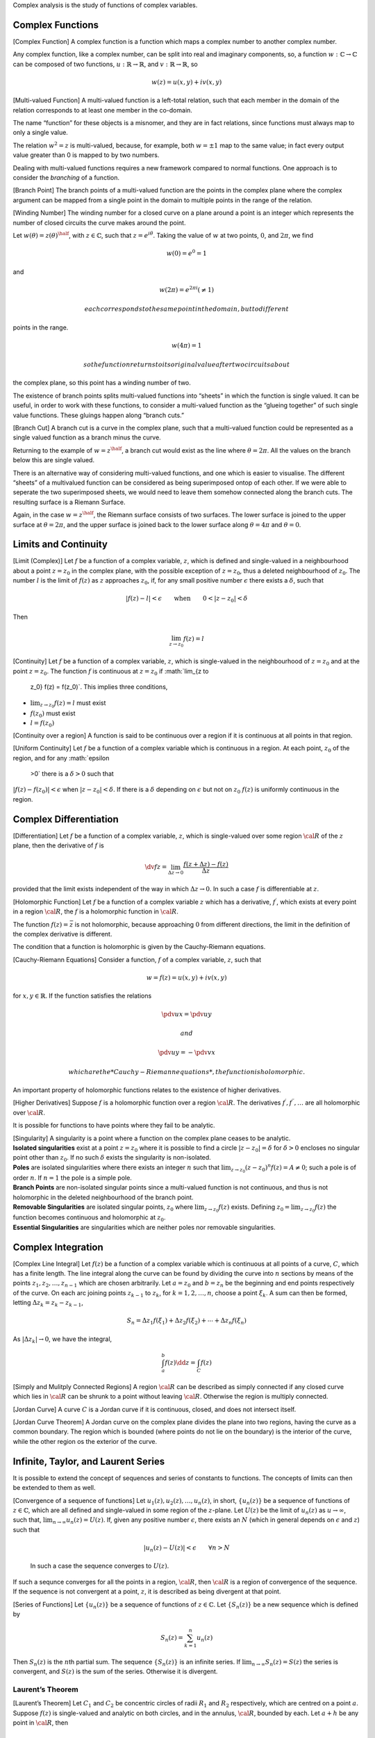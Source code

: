 Complex analysis is the study of functions of complex variables.

Complex Functions
=================

[Complex Function] A complex function is a function which maps a complex
number to another complex number.

Any complex function, like a complex number, can be split into real and
imaginary components, so, a function :math:`w: \mathbb{C} \to
\mathbb{C}` can be composed of two functions, :math:`u: \mathbb{R} \to
\mathbb{R}`, and :math:`v: \mathbb{R} \to \mathbb{R}`, so

.. math:: w(z) = u(x,y) + i v(x,y)

[Multi-valued Function] A multi-valued function is a left-total
relation, such that each member in the domain of the relation
corresponds to at least one member in the co-domain.

The name “function” for these objects is a misnomer, and they are in
fact relations, since functions must always map to only a single value.

The relation :math:`w^2 = z` is multi-valued, because, for example, both
:math:`w=\pm 1` map to the same value; in fact every output value
greater than 0 is mapped to by two numbers.

Dealing with multi-valued functions requires a new framework compared to
normal functions. One approach is to consider the *branching* of a
function.

[Branch Point] The branch points of a multi-valued function are the
points in the complex plane where the complex argument can be mapped
from a single point in the domain to multiple points in the range of the
relation.

[Winding Number] The winding number for a closed curve on a plane around
a point is an integer which represents the number of closed circuits the
curve makes around the point.

Let :math:`w(\theta) = z(\theta)^{\half}`, with
:math:`z \in \mathbb{C}`, such that :math:`z = e^{i \theta}`. Taking the
value of :math:`w` at two points, :math:`0`, and :math:`2 \pi`, we find

.. math:: w(0) = e^0 = 1

and

.. math:: w(2\pi) = e^{2 \pi i} ( \neq 1)

 each corresponds to the same point in the domain, but to different
points in the range.

.. math:: w(4 \pi) = 1

 so the function returns to its original value after two circuits about
the complex plane, so this point has a winding number of two.

The existence of branch points splits multi-valued functions into
“sheets” in which the function is single valued. It can be useful, in
order to work with these functions, to consider a multi-valued function
as the “glueing together” of such single value functions. These gluings
happen along “branch cuts.”

[Branch Cut] A branch cut is a curve in the complex plane, such that a
multi-valued function could be represented as a single valued function
as a branch minus the curve.

Returning to the example of :math:`w = z^{\half}`, a branch cut would
exist as the line where :math:`\theta = 2 \pi`. All the values on the
branch below this are single valued.

There is an alternative way of considering multi-valued functions, and
one which is easier to visualise. The different “sheets” of a
multivalued function can be considered as being superimposed ontop of
each other. If we were able to seperate the two superimposed sheets, we
would need to leave them somehow connected along the branch cuts. The
resulting surface is a Riemann Surface.

Again, in the case :math:`w = z^{\half}`, the Riemann surface consists
of two surfaces. The lower surface is joined to the upper surface at
:math:`\theta=2 \pi`, and the upper surface is joined back to the lower
surface along :math:`\theta=4 \pi` and :math:`\theta=0`.

Limits and Continuity
=====================

[Limit (Complex)] Let :math:`f` be a function of a complex variable,
:math:`z`, which is defined and single-valued in a neighbourhood about a
point :math:`z=z_0` in the complex plane, with the possible exception of
:math:`z = z_0`, thus a deleted neighbourhood of :math:`z_0`. The number
:math:`l` is the limit of :math:`f(z)` as :math:`z` approaches
:math:`z_0`, if, for any small positive number :math:`\epsilon` there
exists a :math:`\delta`, such that

.. math::

   | f(z) - l | <
     \epsilon \qquad \text{when} \qquad 0 < |z - z_0 | <
     \delta

Then

.. math:: \lim_{z \to z_0} f(z) = l

[Continuity] Let :math:`f` be a function of a complex variable,
:math:`z`, which is single-valued in the neighbourhood of :math:`z=z_0`
and at the point :math:`z=z_0`. The function :math:`f` is continuous at
:math:`z=z_0` if :math:`\lim_{z \to
    z_0} f(z) = f(z_0)`. This implies three conditions,

-  :math:`\lim_{z \to z_0} f(z) = l` must exist

-  :math:`f(z_0)` must exist

-  :math:`l = f(z_0)`

[Continuity over a region] A function is said to be continuous over a
region if it is continuous at all points in that region.

[Uniform Continuity] Let :math:`f` be a function of a complex variable
which is continuous in a region. At each point, :math:`z_0` of the
region, and for any :math:`\epsilon
  >0` there is a :math:`\delta >0` such that
:math:`|f(z) - f(z_0)| < \epsilon` when :math:`|z - z_0| < \delta`. If
there is a :math:`\delta` depending on :math:`\epsilon` but not on
:math:`z_0` :math:`f(z)` is uniformly continuous in the region.

Complex Differentiation
=======================

[Differentiation] Let :math:`f` be a function of a complex variable,
:math:`z`, which is single-valued over some region :math:`{\cal R}` of
the :math:`z` plane, then the derivative of :math:`f` is

.. math::

   \dv{f}{z} = \lim_{\Delta z \to 0} \frac{f(z + \Delta z) -
       f(z)}{\Delta z}

provided that the limit exists independent of the way in which
:math:`\Delta z \to 0`. In such a case :math:`f` is differentiable at
:math:`z`.

[Holomorphic Function] Let :math:`f` be a function of a complex variable
:math:`z` which has a derivative, :math:`f^{\prime}`, which exists at
every point in a region :math:`{\cal R}`, the :math:`f` is a holomorphic
function in :math:`{\cal R}`.

The function :math:`f(z) = \bar{z}` is not holomorphic, because
approaching :math:`0` from different directions, the limit in the
definition of the complex derivative is different.

The condition that a function is holomorphic is given by the
Cauchy-Riemann equations.

[Cauchy-Riemann Equations] Consider a function, :math:`f` of a complex
variable, :math:`z`, such that

.. math:: w = f(z) = u(x,y) + i v(x,y)

for :math:`x,y \in \mathbb{R}`. If the function satisfies the relations

.. math:: \pdv{u}{x} = \pdv{u}{y}

 and

.. math:: \pdv{u}{y} = - \pdv{v}{x}

 which are the *Cauchy-Riemann equations*, the function is holomorphic.

An important property of holomorphic functions relates to the existence
of higher derivatives.

[Higher Derivatives] Suppose :math:`f` is a holomorphic function over a
region :math:`{\cal R}`. The derivatives
:math:`f^{\prime}, f^{\prime \prime}, \dots` are all holomorphic over
:math:`{\cal R}`.

It is possible for functions to have points where they fail to be
analytic.

| [Singularity] A singularity is a point where a function on the complex
  plane ceases to be analytic.
| **Isolated singularities** exist at a point :math:`z=z_0` where it is
  possible to find a circle :math:`|z-z_0|=\delta` for :math:`\delta>0`
  encloses no singular point other than :math:`z_0`. If no such
  :math:`\delta` exists the singularity is non-isolated.
| **Poles** are isolated singularities where there exists an integer
  :math:`n` such that
  :math:`\lim_{z \to z_0} (z -z_0)^n f(z) = A \neq 0`; such a pole is of
  order :math:`n`. If :math:`n=1` the pole is a simple pole.
| **Branch Points** are non-isolated singular points since a
  multi-valued function is not continuous, and thus is not holomorphic
  in the deleted neighbourhood of the branch point.
| **Removable Singularities** are isolated singular points, :math:`z_0`
  where :math:`\lim_{z \to z_0} f(z)` exists. Defining
  :math:`z_0 = \lim_{z \to
      z_0} f(z)` the function becomes continuous and holomorphic at
  :math:`z_0`.
| **Essential Singularities** are singularities which are neither poles
  nor removable singularities.

Complex Integration
===================

[Complex Line Integral] Let :math:`f(z)` be a function of a complex
variable which is continuous at all points of a curve, :math:`C`, which
has a finite length. The line integral along the curve can be found by
dividing the curve into :math:`n` sections by means of the points
:math:`z_1, z_2, \dots, z_{n-1}` which are chosen arbitrarily. Let
:math:`a = z_0` and :math:`b=z_n` be the beginning and end points
respectively of the curve. On each arc joining points :math:`z_{k-1}` to
:math:`z_k`, for :math:`k = 1, 2, \dots, n`, choose a point
:math:`\xi_k`. A sum can then be formed, letting
:math:`\Delta z_k = z_k - z_{k-1}`,

.. math::

   S_n = \Delta z_1 f(\xi_1) + \Delta z_2 f(\xi_2) + \cdots + \Delta
     z_n f(\xi_n)

As :math:`|\Delta z_k| \to 0`, we have the integral,

.. math:: \int_a^b f(z) \dd{z} = \int_C f(z)

[Simply and Mulitply Connected Regions] A region :math:`{\cal R}` can be
described as simply connected if any closed curve which lies in
:math:`{\cal R}` can be shrunk to a point without leaving
:math:`{\cal R}`. Otherwise the region is multiply connected.

[Jordan Curve] A curve :math:`C` is a Jordan curve if it is continuous,
closed, and does not intersect itself.

[Jordan Curve Theorem] A Jordan curve on the complex plane divides the
plane into two regions, having the curve as a common boundary. The
region which is bounded (where points do not lie on the boundary) is the
interior of the curve, while the other region os the exterior of the
curve.

Infinite, Taylor, and Laurent Series
====================================

It is possible to extend the concept of sequences and series of
constants to functions. The concepts of limits can then be extended to
them as well.

| [Convergence of a sequence of functions] Let
  :math:`u_1(z), u_2(z), \dots, u_n(z)`, in short, :math:`\{ u_n(z) \}`
  be a sequence of functions of :math:`z \in \mathbb{C}`, which are all
  defined and single-valued in some region of the :math:`z`-plane. Let
  :math:`U(z)` be the limit of :math:`u_n(z)` as :math:`u \to \infty`,
  such that, :math:`\lim_{n \to \infty}
    u_n(z) = U(z)`. If, given any positive number :math:`\epsilon`,
  there exists an :math:`N` (which in general depends on
  :math:`\epsilon` and :math:`z`) such that

  .. math:: | u_n (z) - U(z) | < \epsilon \qquad \forall n > N

  In such a case the sequence converges to :math:`U(z)`.
| If such a sequnce converges for all the points in a region,
  :math:`{\cal R}`, then :math:`{\cal
      R}` is a region of convergence of the sequence.
| If the sequence is not convergent at a point, :math:`z`, it is
  described as being divergent at that point.

[Series of Functions] Let :math:`\{ u_n(z) \}` be a sequence of
functions of :math:`z \in \mathbb{C}`. Let :math:`\{ S_n(z) \}` be a new
sequence which is defined by

.. math:: S_n(z) = \sum_{k=1}^n u_n(z)

Then :math:`S_n(z)` is the :math:`n`\ th partial sum. The sequence
:math:`\{ S_n(z) \}` is an infinite series. If
:math:`\lim_{n \to \infty} S_n(z) = S(z)` the series is convergent, and
:math:`S(z)` is the sum of the series. Otherwise it is divergent.

Laurent’s Theorem
-----------------

[Laurent’s Theorem] Let :math:`C_1` and :math:`C_2` be concentric
circles of radii :math:`R_1` and :math:`R_2` respectively, which are
centred on a point :math:`a`. Suppose :math:`f(z)` is single-valued and
analytic on both circles, and in the annulus, :math:`{\cal R}`, bounded
by each. Let :math:`a+h` be any point in :math:`{\cal R}`, then

.. math::

   f(a+h) = a_0 + a_1 h + a_2 h^2 + \cdots + \frac{a_{-1}}{h} +
     \frac{a_{-2}}{h^2} + \cdots

with

.. math::

   a_n = \frac{1}{2 \pi i}
     \oint_{C_1} \frac{f(z)}{(z-a)^{n+1}} \dd{z} \quad n=0,1,2, \dots

.. math::

   a_{-n} = \frac{1}{2 \pi i} \oint_{C_1} (z-a)^{n-1} f(z) \dd{z}
     \quad n = 1,2, 3,\dots

If circles :math:`C_1` and :math:`C_2` represent the same circle,
:math:`C`, we can write

.. math::

   a_n = \frac{1}{2 \pi i} \oint_C \frac{f(z)}{(z-a)^{n+1}} \dd{z}
     \quad n = 0, \pm 1, \pm 2,\dots

| With a change of notation,

  .. math::

     f(z) = a_0 + a_1(z-a) + a_2 (z-a)^2 + \cdots + \frac{a_{-1}}{z-a}
       + \frac{a_{-2}}{(z-a)^2} + \cdots

  where

  .. math::

     a_n = \frac{1}{2 \pi i} \oint_C \frac{f(\zeta)}{(\zeta -
         a)^{n+1}} \dd{\zeta} \quad n = 0, \pm 1, \pm 2, \dots

   This is Laurent’s theorem, and the sequence :math:`\{ a_n \}` is a
  Laurent series expansion of :math:`f`.
| The positive subscript components of the series form the analytic part
  of the series, while the rest is the principle part.

Residues
========

[Residue] Let :math:`f(z)` be a single-valued function of
:math:`z \in \mathbb{C}` which is analytic in and on a circle,
:math:`C`, except at the point :math:`z=a` at the centre of :math:`C`.
Then, the Laurent series of :math:`f(z)` is

.. math:: f(z) = \sum_{n= - \infty}^{\infty} a_n (z-a)^n

with

.. math::

   a_n =
     \frac{1}{2 \pi i} \oint_C \frac{f(z)}{(z-a)^{n+1}} \dd{z} \quad n =
     0, \pm 1, \pm 2, \dots

 In the case :math:`n=-1`,

.. math:: \oint_C f(z) \dd{z} = 2 \pi i a_{-1}

 This can be obtained by integrating the Laurent series term by term. In
the case of :math:`n=-1` only :math:`a_1` is involved, so :math:`a_1` is
called the residue of :math:`f(z)` at :math:`z=a`.
